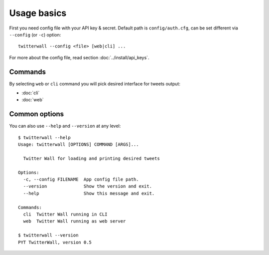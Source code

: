 Usage basics
============

First you need config file with your API key & secret. Default path is ``config/auth.cfg``,
can be set different via ``--config`` (or ``-c``) option:

::

   twitterwall --config <file> [web|cli] ...

For more about the config file, read section :doc:`../install/api_keys`.


Commands
--------
By selecting ``web`` or ``cli`` command you will pick desired interface
for tweets output:

- :doc:`cli`
- :doc:`web`


Common options
--------------

You can also use ``--help`` and ``--version`` at any level:

::

  $ twitterwall --help
  Usage: twitterwall [OPTIONS] COMMAND [ARGS]...

    Twitter Wall for loading and printing desired tweets

  Options:
    -c, --config FILENAME  App config file path.
    --version              Show the version and exit.
    --help                 Show this message and exit.

  Commands:
    cli  Twitter Wall running in CLI
    web  Twitter Wall running as web server

  $ twitterwall --version
  PYT TwitterWall, version 0.5
